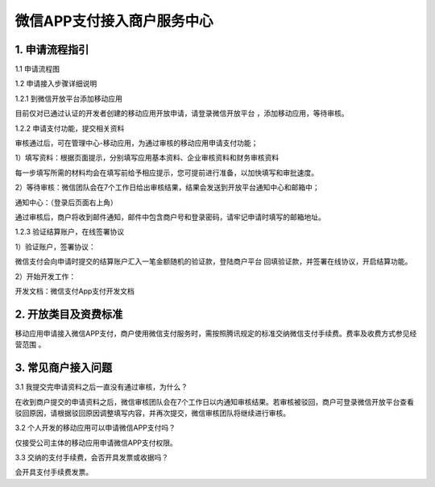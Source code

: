 微信APP支付接入商户服务中心
=====================

1. 申请流程指引
----------------------

1.1 申请流程图



1.2 申请接入步骤详细说明

1.2.1 到微信开放平台添加移动应用

目前仅对已通过认证的开发者创建的移动应用开放申请，请登录微信开放平台 ，添加移动应用，等待审核。

1.2.2 申请支付功能，提交相关资料

审核通过后，可在管理中心-移动应用，为通过审核的移动应用申请支付功能；



1）填写资料：根据页面提示，分别填写应用基本资料、企业审核资料和财务审核资料



每一步填写所需的材料均会在填写前给予相应提示，您可提前进行准备，以加快填写和审批速度。

2）等待审核：微信团队会在7个工作日给出审核结果，结果会发送到开放平台通知中心和邮箱中；

通知中心：（登录后页面右上角）



通过审核后，商户将收到邮件通知，邮件中包含商户号和登录密码，请牢记申请时填写的邮箱地址。

1.2.3 验证结算账户，在线签署协议

1）验证账户，签署协议：

微信支付会向申请时提交的结算账户汇入一笔金额随机的验证款，登陆商户平台 回填验证款，并签署在线协议，开启结算功能。

2）开始开发工作：

开发文档：微信支付App支付开发文档

2. 开放类目及资费标准
----------------------


移动应用申请接入微信APP支付，商户使用微信支付服务时，需按照腾讯规定的标准交纳微信支付手续费。费率及收费方式参见经营范围 。

3. 常见商户接入问题
----------------------


3.1 我提交完申请资料之后一直没有通过审核，为什么？

在收到商户提交的申请资料之后，微信审核团队会在7个工作日以内通知审核结果。若审核被驳回，商户可登录微信开放平台查看驳回原因，请根据驳回原因调整填写内容，并再次提交，微信审核团队将继续进行审核。

3.2 个人开发的移动应用可以申请微信APP支付吗？

仅接受公司主体的移动应用申请微信APP支付权限。

3.3 交纳的支付手续费，会否开具发票或收据吗？

会开具支付手续费发票。

